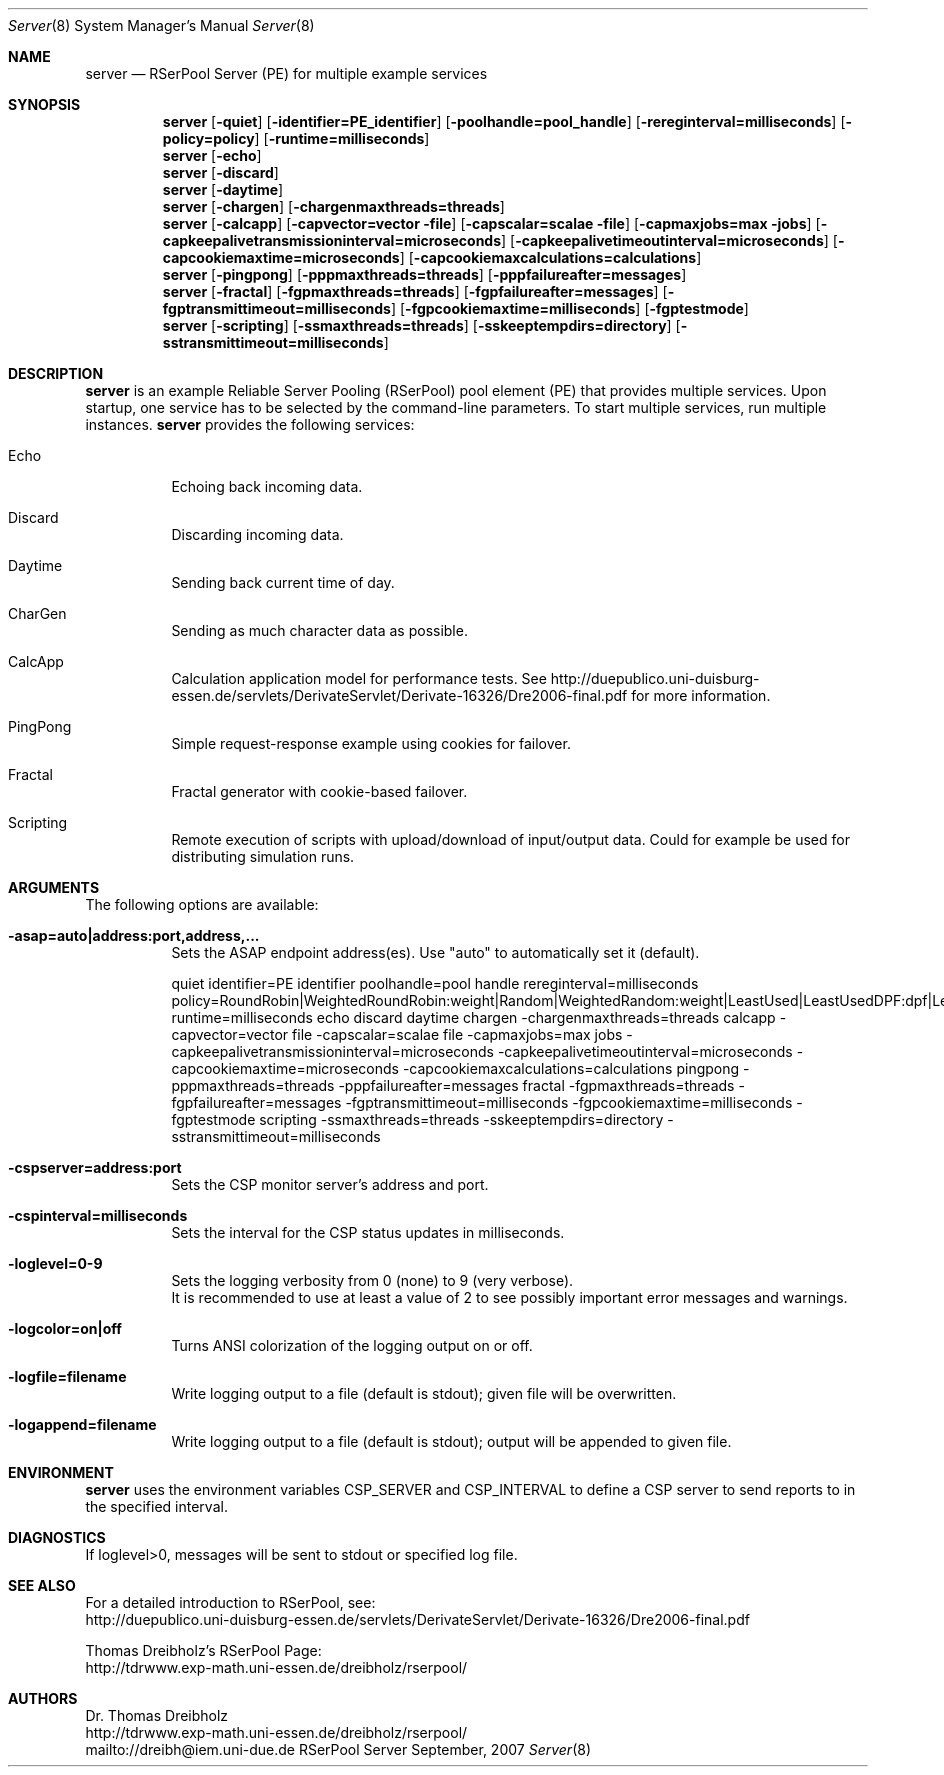 .\" $Id$
.\" --------------------------------------------------------------------------
.\"
.\"              //===//   //=====   //===//   //       //   //===//
.\"             //    //  //        //    //  //       //   //    //
.\"            //===//   //=====   //===//   //       //   //===<<
.\"           //   \\         //  //        //       //   //    //
.\"          //     \\  =====//  //        //=====  //   //===//    Version II
.\"
.\" ------------- An Efficient RSerPool Prototype Implementation -------------
.\"
.\" Copyright (C) 2002-2007 by Thomas Dreibholz
.\"
.\" This program is free software: you can redistribute it and/or modify
.\" it under the terms of the GNU General Public License as published by
.\" the Free Software Foundation, either version 3 of the License, or
.\" (at your option) any later version.
.\"
.\" This program is distributed in the hope that it will be useful,
.\" but WITHOUT ANY WARRANTY; without even the implied warranty of
.\" MERCHANTABILITY or FITNESS FOR A PARTICULAR PURPOSE.  See the
.\" GNU General Public License for more details.
.\"
.\" You should have received a copy of the GNU General Public License
.\" along with this program.  If not, see <http://www.gnu.org/licenses/>.
.\"
.\" Contact: dreibh@iem.uni-due.de
.\"
.\" ###### Setup ############################################################
.Dd September, 2007
.Dt Server 8
.Os RSerPool Server
.\" ###### Name #############################################################
.Sh NAME
.Nm server
.Nd RSerPool Server (PE) for multiple example services
.\" ###### Synopsis #########################################################
.Sh SYNOPSIS
.Nm server
.Op Fl quiet
.Op Fl identifier=PE_identifier
.Op Fl poolhandle=pool_handle
.Op Fl rereginterval=milliseconds
.Op Fl policy=policy
.Op Fl runtime=milliseconds
.Nm server
.Op Fl echo
.Nm server
.Op Fl discard
.Nm server
.Op Fl daytime
.Nm server
.Op Fl chargen
.Op Fl chargenmaxthreads=threads
.Nm server
.Op Fl calcapp
.Op Fl capvector=vector file
.Op Fl capscalar=scalae file
.Op Fl capmaxjobs=max jobs
.Op Fl capkeepalivetransmissioninterval=microseconds
.Op Fl capkeepalivetimeoutinterval=microseconds
.Op Fl capcookiemaxtime=microseconds
.Op Fl capcookiemaxcalculations=calculations
.Nm server
.Op Fl pingpong
.Op Fl pppmaxthreads=threads
.Op Fl pppfailureafter=messages
.Nm server
.Op Fl fractal
.Op Fl fgpmaxthreads=threads
.Op Fl fgpfailureafter=messages
.Op Fl fgptransmittimeout=milliseconds
.Op Fl fgpcookiemaxtime=milliseconds
.Op Fl fgptestmode
.Nm server
.Op Fl scripting
.Op Fl ssmaxthreads=threads
.Op Fl sskeeptempdirs=directory
.Op Fl sstransmittimeout=milliseconds
.\" ###### Description ######################################################
.Sh DESCRIPTION
.Nm server
is an example Reliable Server Pooling (RSerPool) pool element (PE)
that provides multiple services. Upon startup, one service has to be selected
by the command-line parameters. To start multiple services, run multiple
instances.
.Nm server
provides the following services:
.Bl -tag -width indent
.It Echo
Echoing back incoming data.
.It Discard
Discarding incoming data.
.It Daytime
Sending back current time of day.
.It CharGen
Sending as much character data as possible.
.It CalcApp
Calculation application model for performance tests. See
http://duepublico.uni-duisburg-essen.de/servlets/DerivateServlet/Derivate-16326/Dre2006-final.pdf
for more information.
.It PingPong
Simple request-response example using cookies for failover.
.br
.It Fractal
Fractal generator with cookie-based failover.
.br
.It Scripting
Remote execution of scripts with upload/download of input/output data. Could
for example be used for distributing simulation runs.
.El
.Pp
.\" ###### Arguments ########################################################
.Sh ARGUMENTS
The following options are available:
.Bl -tag -width indent
.It Fl asap=auto|address:port,address,...
Sets the ASAP endpoint address(es). Use "auto" to automatically set it (default).
.Pp
.\" ====== Common parameters ================================================
quiet
identifier=PE identifier
poolhandle=pool handle
rereginterval=milliseconds
policy=RoundRobin|WeightedRoundRobin:weight|Random|WeightedRandom:weight|LeastUsed|LeastUsedDPF:dpf|LeastUsedDegradation:degradation|PriorityLeastUsed:increment|...
runtime=milliseconds
echo
discard
daytime
chargen
-chargenmaxthreads=threads
calcapp
-capvector=vector file
-capscalar=scalae file
-capmaxjobs=max jobs
-capkeepalivetransmissioninterval=microseconds
-capkeepalivetimeoutinterval=microseconds
-capcookiemaxtime=microseconds
-capcookiemaxcalculations=calculations
pingpong
-pppmaxthreads=threads
-pppfailureafter=messages
fractal
-fgpmaxthreads=threads
-fgpfailureafter=messages
-fgptransmittimeout=milliseconds
-fgpcookiemaxtime=milliseconds
-fgptestmode
scripting
-ssmaxthreads=threads
-sskeeptempdirs=directory
-sstransmittimeout=milliseconds

.\" ====== Component Status Protocol ========================================
.It Fl cspserver=address:port
Sets the CSP monitor server's address and port.
.Pp
.It Fl cspinterval=milliseconds
Sets the interval for the CSP status updates in milliseconds.
.Pp
.\" ====== Logging ==========================================================
.It Fl loglevel=0-9
Sets the logging verbosity from 0 (none) to 9 (very verbose).
.br
It is recommended to use at least a value of 2 to see possibly
important error messages and warnings.
.It Fl logcolor=on|off
Turns ANSI colorization of the logging output on or off.
.It Fl logfile=filename
Write logging output to a file (default is stdout); given file will be overwritten.
.Pp
.It Fl logappend=filename
Write logging output to a file (default is stdout); output will be appended to given file.
.El
.\" ###### Environment ######################################################
.Sh ENVIRONMENT
.Nm server
uses the environment variables CSP_SERVER and CSP_INTERVAL to define a CSP
server to send reports to in the specified interval.
.\" ###### Diagnostics ######################################################
.Sh DIAGNOSTICS
If loglevel>0, messages will be sent to stdout or specified log file.
.\" ###### See also #########################################################
.Sh SEE ALSO
For a detailed introduction to RSerPool, see:
.br
http://duepublico.uni-duisburg-essen.de/servlets/DerivateServlet/Derivate-16326/Dre2006-final.pdf
.Pp
Thomas Dreibholz's RSerPool Page:
.br
http://tdrwww.exp-math.uni-essen.de/dreibholz/rserpool/
.\" ###### Authors ##########################################################
.Sh AUTHORS
Dr. Thomas Dreibholz
.br
http://tdrwww.exp-math.uni-essen.de/dreibholz/rserpool/
.br
mailto://dreibh@iem.uni-due.de
.br

